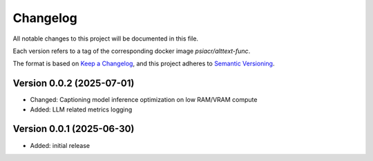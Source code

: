 Changelog
=========

All notable changes to this project will be documented in this file.

Each version refers to a tag of the corresponding docker image
`psiacr/alttext-func`.

The format is based on `Keep a Changelog`_,
and this project adheres to `Semantic Versioning`_.


Version 0.0.2 (2025-07-01)
--------------------------

* Changed: Captioning model inference optimization on low RAM/VRAM compute
* Added: LLM related metrics logging


Version 0.0.1 (2025-06-30)
--------------------------

* Added: initial release


.. _Keep a Changelog:
    https://keepachangelog.com/en/1.0.0/
.. _Semantic Versioning:
    https://semver.org/spec/v2.0.0.html
